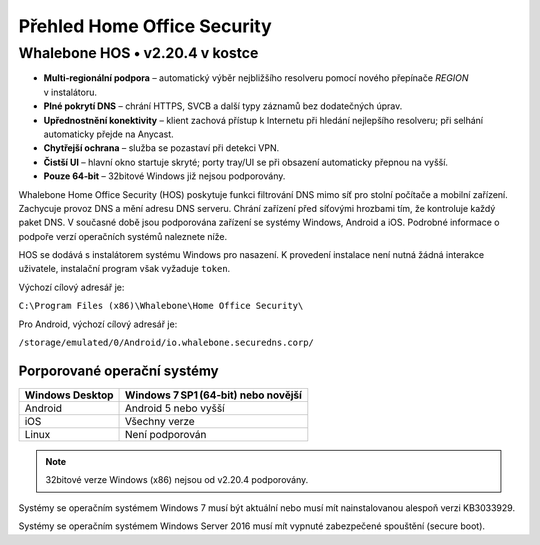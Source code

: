 ****************************
Přehled Home Office Security
****************************

Whalebone HOS • v2.20.4 v kostce
---------------------------------

* **Multi‑regionální podpora** – automatický výběr nejbližšího resolveru
  pomocí nového přepínače *REGION* v instalátoru.
* **Plné pokrytí DNS** – chrání HTTPS, SVCB a další typy záznamů
  bez dodatečných úprav.
* **Upřednostnění konektivity** – klient zachová přístup k Internetu
  při hledání nejlepšího resolveru; při selhání automaticky přejde
  na Anycast.
* **Chytřejší ochrana** – služba se pozastaví při detekci VPN.
* **Čistší UI** – hlavní okno startuje skryté; porty tray/UI se
  při obsazení automaticky přepnou na vyšší.
* **Pouze 64‑bit** – 32bitové Windows již nejsou podporovány.

Whalebone Home Office Security (HOS) poskytuje funkci filtrování DNS mimo síť pro stolní počítače a mobilní zařízení. Zachycuje provoz DNS a mění adresu DNS serveru. 
Chrání zařízení před síťovými hrozbami tím, že kontroluje každý paket DNS. V současné době jsou podporována zařízení se systémy Windows, Android a iOS. Podrobné informace o podpoře verzí operačních systémů naleznete níže.

.. image:: ./img/hos-overview.png
    :align: center

HOS se dodává s instalátorem systému Windows pro nasazení. K provedení instalace není nutná žádná interakce uživatele, instalační program však vyžaduje ``token``.

Výchozí cílový adresář je:

``C:\Program Files (x86)\Whalebone\Home Office Security\``

Pro Android, výchozí cílový adresář je:

``/storage/emulated/0/Android/io.whalebone.securedns.corp/``

Porporované operační systémy
============================

+-----------------+-------------------------------------+
| Windows Desktop | Windows 7 SP1 (64‑bit) nebo novější |
+=================+=====================================+
| Android         | Android 5 nebo vyšší                |
+-----------------+-------------------------------------+
| iOS             | Všechny verze                       |
+-----------------+-------------------------------------+
| Linux           | Není podporován                     |
+-----------------+-------------------------------------+

.. note:: 32bitové verze Windows (x86) nejsou od v2.20.4 podporovány.

Systémy se operačním systémem Windows 7 musí být aktuální nebo musí mít nainstalovanou alespoň verzi KB3033929.

Systémy se operačním systémem Windows Server 2016 musí mít vypnuté zabezpečené spouštění (secure boot).
